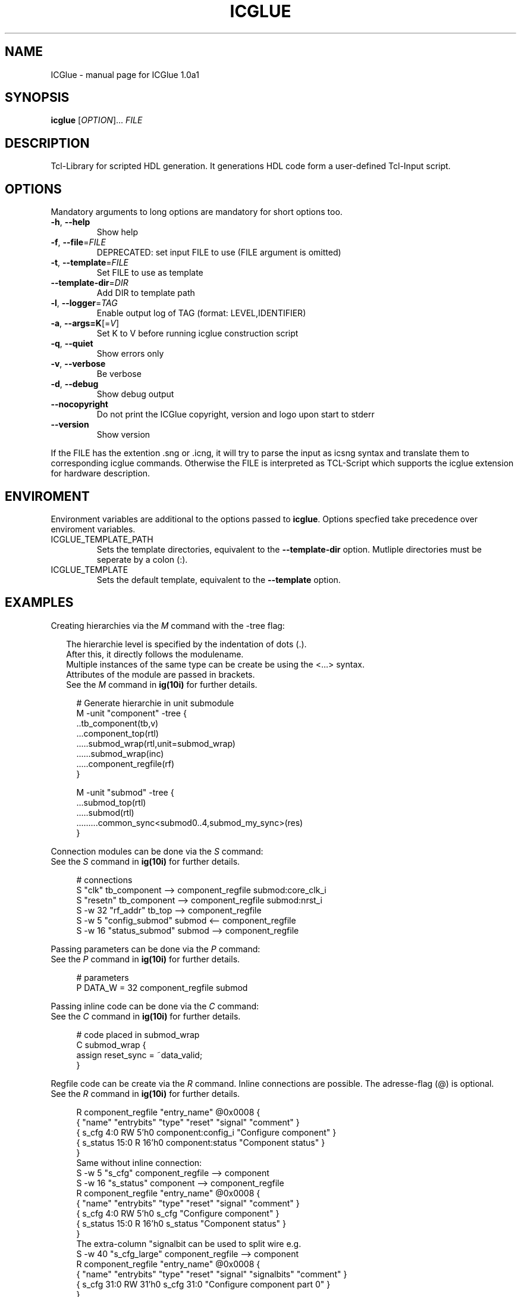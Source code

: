 .\" DO NOT MODIFY THIS FILE!  It was generated by help2man 1.47.6.
.TH ICGLUE "1" "August 2018" "ICGlue 1.0a1 " "User Commands"
.SH NAME
ICGlue \- manual page for ICGlue 1.0a1 
.SH SYNOPSIS
.B icglue
[\fI\,OPTION\/\fR]... \fI\,FILE\/\fR
.SH DESCRIPTION
Tcl-Library for scripted HDL generation. It generations HDL code form a user-defined Tcl-Input script.
.SH OPTIONS
Mandatory arguments to long options are mandatory for short options too.
.TP
\fB\-h\fR, \fB\-\-help\fR
Show help
.TP
\fB\-f\fR, \fB\-\-file\fR=\fI\,FILE\/\fR
DEPRECATED: set input FILE to use (FILE argument is omitted)
.TP
\fB\-t\fR, \fB\-\-template\fR=\fI\,FILE\/\fR
Set FILE to use as template
.TP
\fB\-\-template\-dir\fR=\fI\,DIR\/\fR
Add DIR to template path
.TP
\fB\-l\fR, \fB\-\-logger\fR=\fI\,TAG\/\fR
Enable output log of TAG (format: LEVEL,IDENTIFIER)
.TP
\fB\-a\fR, \fB\-\-args=K\fR[=\fI\,V\/\fR]
Set K to V before running icglue construction script
.TP
\fB\-q\fR, \fB\-\-quiet\fR
Show errors only
.TP
\fB\-v\fR, \fB\-\-verbose\fR
Be verbose
.TP
\fB\-d\fR, \fB\-\-debug\fR
Show debug output
.TP
\fB\-\-nocopyright\fR
Do not print the ICGlue copyright, version and logo upon start to stderr
.TP
\fB\-\-version\fR
Show version
.PP
If the FILE has the extention .sng or .icng, it will try to parse the input as icsng syntax and translate them to corresponding icglue commands.
Otherwise the FILE is interpreted as TCL\-Script which supports the icglue extension for hardware description.
.SH ENVIROMENT
Environment variables are additional to the options passed to \fBicglue\fR.
Options specfied take precedence over enviroment variables.

.IP ICGLUE_TEMPLATE_PATH
Sets the template directories, equivalent to the \fB--template-dir\fR option. Mutliple directories must be seperate by a colon (:).

.IP ICGLUE_TEMPLATE
Sets the default template, equivalent to the \fB--template\fR option.
.SH EXAMPLES
Creating hierarchies via the \fIM\fR command with the -tree flag:
.PP
.in +2n
The hierarchie level is specified by the indentation of dots (.).
.br
After this, it directly follows the modulename.
.br
Multiple instances of the same type can be create be using the <...> syntax.
.br
Attributes of the module are passed in brackets.
.br
See the \fIM\fR command in \fBig(10i)\fR for further details.
.PP
.in +4n
.EX
# Generate hierarchie in unit submodule
.br
M -unit "component" -tree {
.br
    ..tb_component(tb,v)
    ...component_top(rtl)
    .....submod_wrap(rtl,unit=submod_wrap)
    ......submod_wrap(inc)
    .....component_regfile(rf)
.br
}

M -unit "submod" -tree {
    ...submod_top(rtl)
    .....submod(rtl)
    .........common_sync<submod0..4,submod_my_sync>(res)
.br
}

.EE
.PP
Connection modules can be done via the \fIS\fR command:
.br
See the \fIS\fR command in \fBig(10i)\fR for further details.
.PP
.in +4n
.EX
# connections
.br
S       "clk"           tb_component --> component_regfile submod:core_clk_i
.br
S       "resetn"        tb_component --> component_regfile submod:nrst_i
.br
S -w 32 "rf_addr"       tb_top       --> component_regfile
.br
S -w 5  "config_submod" submod       <-- component_regfile
.br
S -w 16 "status_submod" submod       --> component_regfile
.EE
.PP
Passing parameters can be done via the \fIP\fR command:
.br
See the \fIP\fR command in \fBig(10i)\fR for further details.
.PP
.in +4n
.EX
# parameters
.br
P DATA_W = 32 component_regfile submod
.EE
.PP

Passing inline code can be done via the \fIC\fR command:
.br
See the \fIC\fR command in \fBig(10i)\fR for further details.
.PP
.in +4n
.EX
# code placed in submod_wrap
.br
C submod_wrap {
    assign reset_sync = ~data_valid;
.br
}
.EE
.PP

Regfile code can be create via the \fIR\fR command. Inline connections are possible.
The adresse-flag (@) is optional.
.br
See the \fIR\fR command in \fBig(10i)\fR for further details.
.PP
.in +4n
.EX
R component_regfile "entry_name" @0x0008 {
    { "name"       "entrybits" "type"   "reset"  "signal"              "comment"             }
    {  s_cfg        4:0         RW        5'h0    component:config_i   "Configure component" }
    {  s_status     15:0        R        16'h0    component:status     "Component status"    }
.br
}
.br
Same without inline connection:
.br
S -w  5 "s_cfg"    component_regfile --> component
.br
S -w 16 "s_status" component         --> component_regfile
.br
R component_regfile "entry_name" @0x0008 {
    { "name"       "entrybits" "type"   "reset"  "signal"   "comment"             }
    {  s_cfg        4:0         RW        5'h0    s_cfg     "Configure component" }
    {  s_status     15:0        R        16'h0    s_status  "Component status"    }
.br
}
The extra-column "signalbit can be used to split wire e.g.
.br
S -w 40 "s_cfg_large"    component_regfile --> component
.br
R component_regfile "entry_name" @0x0008 {
    { "name"       "entrybits" "type"   "reset"  "signal" "signalbits"   "comment"                    }
    {  s_cfg        31:0         RW      31'h0    s_cfg    31:0          "Configure component part 0" }
.br
}
R component_regfile "entry_name" @0x0008 {
    { "name"       "entrybits" "type"   "reset"  "signal" "signalbits"   "comment"                     }
    {  s_cfg        7:0          RW      8'h0     s_cfg    39:32          "Configure component part 1" }
.br
}
.EE
.PP
.SH AUTHOR
Written by Andreas Dixius, Felix Neumaerker
.SH "REPORTING BUGS"
E-mail bug reports to \fBandreas.dixius@tu-dresden.de\fR, \fBfelix.neumaerker@tu-dresden.de\fR.
.br
Also, please include the output of ``icglue --version'' in the body of your report if at all possible.
.SH COPYRIGHT
Copyright \(co 2017 Andreas Dixius, Felix Neumaerker
.PP
License GPLv3+: GNU GPL version 3 or later <http://gnu.org/licenses/gpl.html>.
.br
This is free software: you are free to change and redistribute it.
There is NO WARRANTY, to the extent permitted by law.
.SH "SEE ALSO"
\fBig(10i)\fR - Scripting commands manpage
.PP
HTML documentation of the Tcl-library at \fB%DOCDIRTCL%/html/index.html\fR
\" vim: ft=nroff
